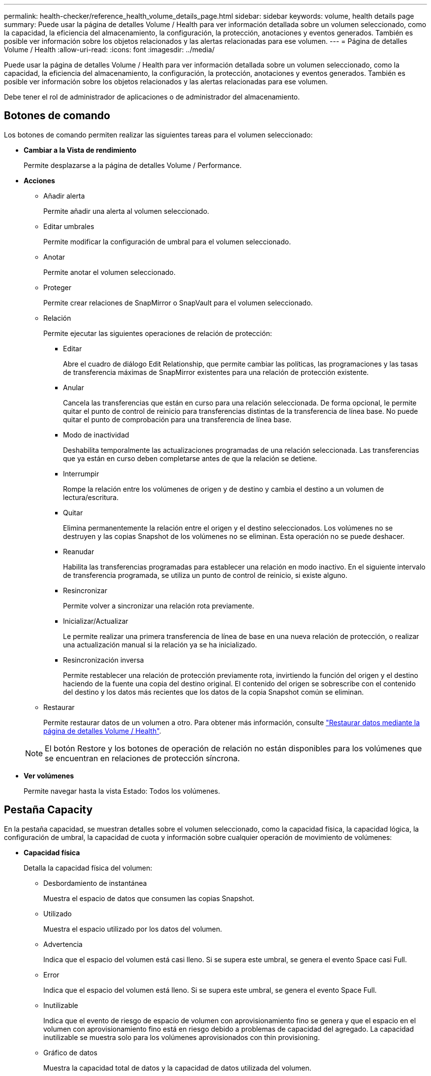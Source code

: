 ---
permalink: health-checker/reference_health_volume_details_page.html 
sidebar: sidebar 
keywords: volume, health details page 
summary: Puede usar la página de detalles Volume / Health para ver información detallada sobre un volumen seleccionado, como la capacidad, la eficiencia del almacenamiento, la configuración, la protección, anotaciones y eventos generados. También es posible ver información sobre los objetos relacionados y las alertas relacionadas para ese volumen. 
---
= Página de detalles Volume / Health
:allow-uri-read: 
:icons: font
:imagesdir: ../media/


[role="lead"]
Puede usar la página de detalles Volume / Health para ver información detallada sobre un volumen seleccionado, como la capacidad, la eficiencia del almacenamiento, la configuración, la protección, anotaciones y eventos generados. También es posible ver información sobre los objetos relacionados y las alertas relacionadas para ese volumen.

Debe tener el rol de administrador de aplicaciones o de administrador del almacenamiento.



== Botones de comando

Los botones de comando permiten realizar las siguientes tareas para el volumen seleccionado:

* *Cambiar a la Vista de rendimiento*
+
Permite desplazarse a la página de detalles Volume / Performance.

* *Acciones*
+
** Añadir alerta
+
Permite añadir una alerta al volumen seleccionado.

** Editar umbrales
+
Permite modificar la configuración de umbral para el volumen seleccionado.

** Anotar
+
Permite anotar el volumen seleccionado.

** Proteger
+
Permite crear relaciones de SnapMirror o SnapVault para el volumen seleccionado.

** Relación
+
Permite ejecutar las siguientes operaciones de relación de protección:

+
*** Editar
+
Abre el cuadro de diálogo Edit Relationship, que permite cambiar las políticas, las programaciones y las tasas de transferencia máximas de SnapMirror existentes para una relación de protección existente.

*** Anular
+
Cancela las transferencias que están en curso para una relación seleccionada. De forma opcional, le permite quitar el punto de control de reinicio para transferencias distintas de la transferencia de línea base. No puede quitar el punto de comprobación para una transferencia de línea base.

*** Modo de inactividad
+
Deshabilita temporalmente las actualizaciones programadas de una relación seleccionada. Las transferencias que ya están en curso deben completarse antes de que la relación se detiene.

*** Interrumpir
+
Rompe la relación entre los volúmenes de origen y de destino y cambia el destino a un volumen de lectura/escritura.

*** Quitar
+
Elimina permanentemente la relación entre el origen y el destino seleccionados. Los volúmenes no se destruyen y las copias Snapshot de los volúmenes no se eliminan. Esta operación no se puede deshacer.

*** Reanudar
+
Habilita las transferencias programadas para establecer una relación en modo inactivo. En el siguiente intervalo de transferencia programada, se utiliza un punto de control de reinicio, si existe alguno.

*** Resincronizar
+
Permite volver a sincronizar una relación rota previamente.

*** Inicializar/Actualizar
+
Le permite realizar una primera transferencia de línea de base en una nueva relación de protección, o realizar una actualización manual si la relación ya se ha inicializado.

*** Resincronización inversa
+
Permite restablecer una relación de protección previamente rota, invirtiendo la función del origen y el destino haciendo de la fuente una copia del destino original. El contenido del origen se sobrescribe con el contenido del destino y los datos más recientes que los datos de la copia Snapshot común se eliminan.



** Restaurar
+
Permite restaurar datos de un volumen a otro. Para obtener más información, consulte link:../data-protection/task_restore_data_use_health_volume_details_page.html["Restaurar datos mediante la página de detalles Volume / Health"].



+
[NOTE]
====
El botón Restore y los botones de operación de relación no están disponibles para los volúmenes que se encuentran en relaciones de protección síncrona.

====
* *Ver volúmenes*
+
Permite navegar hasta la vista Estado: Todos los volúmenes.





== Pestaña Capacity

En la pestaña capacidad, se muestran detalles sobre el volumen seleccionado, como la capacidad física, la capacidad lógica, la configuración de umbral, la capacidad de cuota y información sobre cualquier operación de movimiento de volúmenes:

* *Capacidad física*
+
Detalla la capacidad física del volumen:

+
** Desbordamiento de instantánea
+
Muestra el espacio de datos que consumen las copias Snapshot.

** Utilizado
+
Muestra el espacio utilizado por los datos del volumen.

** Advertencia
+
Indica que el espacio del volumen está casi lleno. Si se supera este umbral, se genera el evento Space casi Full.

** Error
+
Indica que el espacio del volumen está lleno. Si se supera este umbral, se genera el evento Space Full.

** Inutilizable
+
Indica que el evento de riesgo de espacio de volumen con aprovisionamiento fino se genera y que el espacio en el volumen con aprovisionamiento fino está en riesgo debido a problemas de capacidad del agregado. La capacidad inutilizable se muestra solo para los volúmenes aprovisionados con thin provisioning.

** Gráfico de datos
+
Muestra la capacidad total de datos y la capacidad de datos utilizada del volumen.

+
Si el crecimiento automático está habilitado, el gráfico de datos también muestra el espacio disponible en el agregado. En el gráfico de datos, se muestra el espacio de almacenamiento efectivo que pueden utilizar los datos del volumen, que puede ser uno de los siguientes:

+
*** Capacidad de datos real del volumen en las siguientes condiciones:
+
**** El crecimiento automático está deshabilitado.
**** El volumen con la función de crecimiento automático habilitada se alcanzó el tamaño máximo.
**** El volumen con un crecimiento excesivo habilitado para el crecimiento automático no puede crecer aún más.


*** Capacidad de datos del volumen después de considerar el tamaño máximo de volumen (para volúmenes con Thin Provisioning y para volúmenes con aprovisionamiento grueso cuando el agregado tiene espacio para que el volumen alcance el tamaño máximo)
*** Capacidad de datos del volumen después de considerar el siguiente tamaño de crecimiento automático posible (para volúmenes con un aprovisionamiento grueso que tienen un umbral de crecimiento automático)


** Gráfico de copias Snapshot
+
Este gráfico solo se muestra cuando la capacidad de Snapshot utilizada o la reserva de Snapshot no es cero.



+
Ambos gráficos muestran la capacidad por la cual la capacidad de Snapshot supera la reserva de Snapshot si la capacidad de Snapshot utilizada supera la reserva de Snapshot.

* *Capacidad lógica*
+
Muestra las características de espacio lógico del volumen. El espacio lógico indica el tamaño real de los datos que se almacenan en disco sin aplicar el ahorro derivado de las tecnologías de eficiencia del almacenamiento de ONTAP.

+
** Informes de espacio lógico
+
Muestra si el volumen tiene configurada la generación de informes de espacio lógico. El valor puede ser Enabled, Disabled o Not aplica. Se muestra «"no aplicable"» para volúmenes de versiones anteriores de ONTAP o en volúmenes que no admiten informes de espacio lógico.

** Utilizado
+
Muestra la cantidad de espacio lógico que utilizan los datos del volumen y el porcentaje de espacio lógico utilizado según la capacidad de datos total.

** Cumplimiento del espacio lógico
+
Muestra si la aplicación del espacio lógico está configurada para volúmenes con Thin Provisioning. Cuando se configura en Enabled, el tamaño lógico utilizado del volumen no puede ser mayor que el tamaño actual del volumen físico establecido.



* *Auto-fila*
+
Muestra si el volumen crece automáticamente cuando está sin espacio.

* *Garantía Espacial*
+
Muestra el control de configuración de volumen FlexVol cuando un volumen quita los bloques libres de un agregado. A continuación, se garantiza que estos bloques estén disponibles para la escritura en archivos del volumen. La garantía de espacio se puede establecer en una de las siguientes opciones:

+
** Ninguno
+
No hay ninguna garantía de espacio configurada para el volumen.

** Archivo
+
Se garantiza el tamaño completo de los archivos escritos con escasa densidad (por ejemplo, LUN).

** Volumen
+
El tamaño completo del volumen está garantizado.

** Parcial
+
El volumen FlexCache reserva espacio según su tamaño. Si el tamaño del volumen FlexCache es de 100 MB o más, la garantía de espacio mínimo se establece de forma predeterminada en 100 MB. Si el tamaño del volumen de FlexCache es inferior a 100 MB, la garantía de espacio mínimo se establece en el tamaño del volumen de FlexCache. Si el tamaño del volumen de FlexCache se crece más adelante, la garantía de espacio mínimo no aumenta.



+
[NOTE]
====
La garantía de espacio es parcial cuando el volumen es de tipo Data-Cache.

====
* *Detalles (físicos)*
+
Muestra las características físicas del volumen.

* *Capacidad total*
+
Muestra la capacidad física total en el volumen.

* *Capacidad de datos*
+
Muestra la cantidad de espacio físico utilizado por el volumen (capacidad utilizada) y la cantidad de espacio físico que sigue disponible (capacidad libre) en el volumen. Estos valores también se muestran como un porcentaje de la capacidad física total.

+
Cuando el evento de espacio de volumen con aprovisionamiento fino en riesgo se genera para volúmenes con aprovisionamiento fino, se muestra la cantidad de espacio utilizada por el volumen (capacidad utilizada) y la cantidad de espacio disponible en el volumen, pero no se puede utilizar (capacidad inutilizable) debido a problemas de capacidad del agregado.

* *Reserva Snapshot*
+
Muestra la cantidad de espacio utilizada por las copias de Snapshot (capacidad utilizada) y la cantidad de espacio disponible para las copias de Snapshot (capacidad libre) del volumen. Estos valores también se muestran como un porcentaje de la reserva total de Snapshot.

+
Cuando el evento de espacio de volumen con aprovisionamiento fino en riesgo se genera para volúmenes con aprovisionamiento fino, la cantidad de espacio usado por las copias Snapshot (capacidad utilizada) y la cantidad de espacio disponible en el volumen, pero no se puede utilizar para hacer copias Snapshot (capacidad inutilizable) debido a problemas de capacidad del agregado, se muestra.

* *Umbrales de volumen*
+
Muestra los siguientes umbrales de capacidad del volumen:

+
** Umbral casi completo
+
Especifica el porcentaje en el que un volumen está casi completo.

** Umbral completo
+
Especifica el porcentaje al que se llena un volumen.



* *Otros detalles*
+
** Tamaño máximo del crecimiento automático
+
Muestra el tamaño máximo hasta el que el volumen puede crecer automáticamente. El valor predeterminado es el 120% del tamaño del volumen cuando se crea. Este campo solo se muestra cuando se habilita el crecimiento automático para el volumen.

** Capacidad comprometida de la cuota qtree
+
Muestra el espacio reservado en las cuotas.

** La cuota qtree superó la capacidad comprometida
+
Muestra la cantidad de espacio que se puede utilizar antes de que el sistema genere el evento de exceso de cuota de Volume Qtree.

** Reserva fraccionaria
+
Controla el tamaño de la reserva de sobrescritura. De forma predeterminada, la reserva fraccionaria se establece en 100, lo que indica que se reserva el 100% del espacio reservado necesario para que los objetos estén completamente protegidos para sobrescrituras. Si la reserva fraccionaria es inferior al 100 %, el espacio reservado de todos los archivos de espacio reservado en ese volumen se reducirá al porcentaje de reserva fraccionaria.

** Tasa de crecimiento diario de instantáneas
+
Muestra el cambio (en porcentaje, o en KB, MB, GB, etc.) que se produce cada 24 horas en las copias Snapshot del volumen seleccionado.

** Snapshot días a completo
+
Muestra el número estimado de días que queda antes de que el espacio reservado para las copias de Snapshot en el volumen alcance el umbral especificado.

+
El campo Snapshot Days to Full muestra un valor no aplicable cuando la tasa de crecimiento de las copias Snapshot en el volumen es cero o negativa, o cuando no hay datos suficientes para calcular la tasa de crecimiento.

** Eliminación automática de instantáneas
+
Especifica si se eliminan automáticamente las copias Snapshot para liberar espacio cuando falla una escritura en un volumen debido a la falta de espacio en el agregado.

** Copias Snapshot
+
Muestra información sobre las copias Snapshot del volumen.

+
El número de copias Snapshot del volumen se muestra como un enlace. Al hacer clic en el enlace se abre el cuadro de diálogo Snapshot Copies on a Volume, el cual muestra los detalles de las copias Snapshot.

+
El número de copias de Snapshot se actualiza aproximadamente cada hora; sin embargo, la lista de copias Snapshot se actualiza en el momento en que hace clic en el icono. Esto puede generar una diferencia entre el número de copias de Snapshot que se muestra en la topología y el número de copias de Snapshot que se enumeran cuando hace clic en el icono.



* *Movimiento de volumen*
+
Muestra el estado de la operación actual o de la última de movimiento de volumen que se ejecutó en el volumen y otros detalles, como la fase actual de la operación de movimiento de volúmenes que está en curso, agregado de origen, agregado de destino, hora de inicio, hora de finalización y tiempo de finalización estimado.

+
También muestra la cantidad de operaciones de movimiento de volúmenes que se realizan en el volumen seleccionado. Para ver más información acerca de las operaciones de movimiento de volúmenes, haga clic en el enlace *Historial de movimiento de volúmenes*.





== Pestaña Configuration

En la pestaña Configuration, se muestran detalles sobre el volumen seleccionado, como la política de exportación, el tipo de RAID, la capacidad y las funciones relacionadas con la eficiencia del almacenamiento del volumen:

* *Descripción general*
+
** Nombre completo
+
Muestra el nombre completo del volumen.

** Agregados
+
Muestra el nombre del agregado en el que reside el volumen o el número de agregados en los que reside el volumen FlexGroup.

** Política de organización en niveles
+
Muestra el conjunto de políticas de organización en niveles del volumen; si el volumen se ha implementado en un agregado habilitado para FabricPool. La política puede ser None, Snapshot only, Backup, Auto o All.

** Máquina virtual de almacenamiento
+
Muestra el nombre de la SVM que contiene el volumen.

** Ruta de unión
+
Muestra el estado de la ruta, que puede ser activa o inactiva. También se muestra la ruta de la SVM a la que se monta el volumen. Puede hacer clic en el enlace *Historial* para ver los cinco cambios más recientes en la ruta de unión.

** Política de exportación
+
Muestra el nombre de la política de exportación que se creó para el volumen. Puede hacer clic en el enlace para ver detalles sobre las políticas de exportación, los protocolos de autenticación y el acceso habilitados en los volúmenes que pertenecen a la SVM.

** Estilo
+
Muestra el estilo de volumen. El estilo del volumen puede ser FlexVol o FlexGroup.

** Tipo
+
Muestra el tipo de volumen seleccionado. El tipo de volumen puede ser de lectura y escritura, uso compartido de carga, protección de datos, caché de datos o temporal.

** Tipo de RAID
+
Muestra el tipo de RAID del volumen seleccionado. El tipo de RAID puede ser RAID0, RAID4, RAID-DP o RAID-TEC.

+
[NOTE]
====
Pueden aparecer varios tipos de RAID en los volúmenes de FlexGroup, ya que los volúmenes constituyentes de FlexGroups pueden estar en agregados de diferentes tipos.

====
** Tipo de SnapLock
+
Muestra el tipo de SnapLock del agregado que contiene el volumen.

** Caducidad de SnapLock
+
Muestra la fecha de caducidad del volumen SnapLock.



* *Capacidad*
+
** Aprovisionamiento ligero
+
Muestra si está configurado thin provisioning para el volumen.

** Crecimiento automático
+
Muestra si el volumen flexible crece automáticamente dentro de un agregado.

** Eliminación automática de instantáneas
+
Especifica si se eliminan automáticamente las copias Snapshot para liberar espacio cuando falla una escritura en un volumen debido a la falta de espacio en el agregado.

** Cuotas
+
Especifica si las cuotas están habilitadas para el volumen.



* *Eficiencia*
+
** Compresión
+
Especifica si la compresión está habilitada o deshabilitada.

** Deduplicación
+
Especifica si la deduplicación está habilitada o deshabilitada.

** Modo de deduplicación
+
Especifica si la operación de deduplicación habilitada en un volumen es una operación manual, programada o basada en políticas. Si el modo se establece en Scheduled, se muestra la programación de las operaciones y, si el modo está configurado en una política, se muestra el nombre de la política.

** Tipo de deduplicación
+
Especifica el tipo de operación de deduplicación que se está ejecutando en el volumen. Si el volumen está en una relación de SnapVault, el tipo que se muestra es SnapVault. Para cualquier otro volumen, el tipo se muestra como normal.

** Política de eficiencia de almacenamiento
+
Especifica el nombre de la política de eficiencia del almacenamiento que se asignó a través de Unified Manager a este volumen. Esta normativa puede controlar la configuración de compresión y deduplicación.



* *Protección*
+
** Copias Snapshot
+
Especifica si las copias Snapshot automáticas están habilitadas o deshabilitadas.







== Ficha Protección

En la pestaña Protection, se muestran detalles de protección sobre el volumen seleccionado, como información de desfase, tipo de relación y topología de la relación.

* *Resumen*
+
Muestra las propiedades de las relaciones de protección (recuperación ante desastres de SnapMirror, SnapVault o máquina virtual de almacenamiento) de un volumen seleccionado. Para cualquier otro tipo de relación, sólo se muestra la propiedad Tipo de relación. Si se selecciona un volumen primario, solo se muestran la política de copia de Snapshot local y gestionada. Las propiedades mostradas para las relaciones de SnapMirror y SnapVault incluyen las siguientes:

+
** Volumen de origen
+
Muestra el nombre del origen del volumen seleccionado si el volumen seleccionado es un destino.

** Estado de desfase
+
Muestra el estado de actualización o de desfase de transferencia para una relación de protección. El estado puede ser error, Advertencia o crítico.

+
El estado de desfase no se aplica a relaciones síncronas.

** Duración de desfase
+
Muestra la hora a la que los datos del reflejo se retrasan con respecto al origen.

** Última actualización correcta
+
Muestra la fecha y la hora de la actualización de protección más reciente.

+
La última actualización realizada correctamente no es aplicable a las relaciones síncronas.

** Miembro del servicio de almacenamiento
+
Muestra Sí o no para indicar si el volumen pertenece o no y está gestionado por un servicio de almacenamiento.

** Replicación flexible con la versión
+
Muestra las opciones Sí, Sí con copia de seguridad o Ninguno. Sí indica que la replicación de SnapMirror es posible aunque los volúmenes de origen y destino ejecuten distintas versiones del software ONTAP. Sí, con la opción de backup indica la implementación de la protección de SnapMirror con la capacidad de conservar varias versiones de copias de backup en el destino. None indica que la replicación flexible de versiones no está activada.

** Capacidad de relación
+
Indica las funcionalidades de ONTAP disponibles para la relación de protección.

** Servicio de protección
+
Muestra el nombre del servicio de protección si la relación está gestionada por una aplicación asociada de protección.

** Tipo de relación
+
Muestra cualquier tipo de relación, incluidos Asynchronous Mirror, Asynchronous Vault, Asynchronous MirrorVault, StrictSync, Y sinc.

** Estado de relación
+
Muestra el estado de la relación de SnapMirror o SnapVault. El estado puede ser sin inicializar, con SnapMirror o con Broken-Off. Si se selecciona un volumen de origen, no se aplica el estado de relación y no se muestra.

** Estado de transferencia
+
Muestra el estado de transferencia de la relación de protección. El estado de la transferencia puede ser uno de los siguientes:

+
*** Anulando
+
Las transferencias de SnapMirror están habilitadas; no obstante, hay una operación de anulación de transferencia que puede incluir la eliminación del punto de comprobación en curso.

*** Comprobando
+
El volumen de destino está sometido a una comprobación de diagnóstico y no hay transferencia en curso.

*** Finalizando
+
Las transferencias de SnapMirror están habilitadas. El volumen se encuentra actualmente en la fase de postransferencia para las transferencias incrementales de la SnapVault.

*** Inactivo
+
Las transferencias están habilitadas y no hay transferencia en curso.

*** Sinc
+
Los datos de los dos volúmenes en la relación síncrona están sincronizados.

*** Fuera de sincronización
+
Los datos del volumen de destino no están sincronizados con el volumen de origen.

*** Preparando
+
Las transferencias de SnapMirror están habilitadas. El volumen se encuentra actualmente en la fase de transferencia previa a las transferencias de SnapVault incrementales.

*** En cola
+
Las transferencias de SnapMirror están habilitadas. No hay transferencias en curso.

*** En modo inactivo
+
Las transferencias de SnapMirror están deshabilitadas. No hay transferencia en curso.

*** Ralentización
+
Hay una transferencia de SnapMirror en curso. Las transferencias adicionales están deshabilitadas.

*** Transfiriendo
+
Las transferencias de SnapMirror están habilitadas y hay una transferencia en curso.

*** En transición
+
Se completó la transferencia asíncrona de datos del volumen de origen al volumen de destino y se inició la transición hacia la operación síncrona.

*** Esperando
+
Se ha iniciado una transferencia de SnapMirror, pero algunas tareas asociadas están a la espera de que se pongan en cola.



** Velocidad máxima de transferencia
+
Muestra la tasa de transferencia máxima para la relación. La velocidad máxima de transferencia puede ser un valor numérico en kilobytes por segundo (Kbps), megabytes por segundo (Mbps), gigabytes por segundo (Gbps) o terabytes por segundo (Tbps). Si no se muestra ningún límite, la transferencia de línea de base entre relaciones es ilimitada.

** Política de SnapMirror
+
Muestra la política de protección del volumen. DPDefault indica la política de protección de reflejos asíncronos predeterminada, XDPDefault indica la política de almacén asíncrono predeterminada y DPSyncDefault indica la política predeterminada de MirrorVault asíncrono. StrictSync indica la política de protección estricta síncrona predeterminada y Sync indica la política síncrona predeterminada. Puede hacer clic en el nombre de la política para ver los detalles asociados con esa política, incluida la siguiente información:

+
*** Prioridad de transferencia
*** Ignorar la configuración de tiempo de acceso
*** Intenta limitar
*** Comentarios
*** Etiquetas de SnapMirror
*** Configuración de retención
*** Copias Snapshot reales
*** Conserve copias Snapshot
*** Umbral de advertencia de retención
*** Copias Snapshot sin configuración de retención en una relación SnapVault en cascada donde el origen es un volumen de protección de datos (DP); solo se aplica la regla "m_creado".


** Actualizar programa
+
Muestra la programación de SnapMirror asignada a la relación. Al colocar el cursor sobre el icono de información se muestran los detalles de la programación.

** Política de Snapshot local
+
Muestra la política de copias Snapshot del volumen. La directiva es predeterminada, Ninguno o cualquier nombre otorgado a una directiva personalizada.

** Protegido por
+
Muestra el tipo de protección utilizada para el volumen seleccionado. Por ejemplo, si un volumen está protegido por relaciones de volumen de SnapMirror y grupo de coherencia, este campo muestra SnapMirror y el grupo de coherencia. Este campo también proporciona un enlace que le redirige a la página de relaciones para ver el estado de la relación unificada. El vínculo sólo se aplica a las relaciones constituyentes.

** Grupo de consistencia
+
Si el volumen está protegido por relaciones de continuidad de negocio de SnapMirror (SM-BC), esta columna muestra el grupo de coherencia del volumen.



* *Vistas*
+
Muestra la topología de protección del volumen seleccionado. La topología incluye representaciones gráficas de todos los volúmenes relacionados con el volumen seleccionado. El volumen seleccionado se indica con un borde gris oscuro y las líneas entre volúmenes de la topología indican el tipo de relación de protección. La dirección de las relaciones en la topología se muestra de izquierda a derecha, con el origen de cada relación a la izquierda y el destino a la derecha.

+
Las líneas de doble negrita especifican una relación de duplicación asíncrona, una única línea en negrita especifica una relación de almacén asíncrono, dos líneas individuales especifican una relación de MirrorVault asíncrona y una línea en negrita y una línea en negrita especifica una relación de síncrona. La siguiente tabla indica si la relación síncrona es StrictSync o Sync.

+
Al hacer clic con el botón derecho en un volumen, se muestra un menú desde el cual se puede elegir entre proteger el volumen o restaurar los datos. Al hacer clic con el botón derecho del ratón en una relación se muestra un menú en el que puede elegir editar, cancelar, desactivar, desactivar, o reanudar una relación.

+
Los menús no se mostrarán en las siguientes instancias:

+
** Si la configuración de RBAC no permite esta acción, por ejemplo, si solo tiene privilegios de operador
** Si el volumen está en una relación de protección síncrona
** Si se desconoce el ID de volumen, por ejemplo, cuando todavía no se detectó una relación de interconexión de clústeres y el clúster de destino hace clic en otro volumen de la topología. Se selecciona y se muestra información sobre ese volumen. Un signo de interrogación (image:../media/hastate_unknown.gif["Icono para el estado de alta disponibilidad: Desconocido"] ) en la esquina superior izquierda de un volumen indica que falta el volumen o que aún no se ha detectado. También podría indicar que no se encuentra la información de capacidad. Al colocar el cursor sobre el signo de interrogación, se muestra información adicional, incluidas sugerencias para las acciones correctivas.


+
La topología muestra información sobre la capacidad de los volúmenes, las copias Snapshot y la última transferencia de datos realizada correctamente si cumple con una de las diferentes plantillas de topología comunes. Si una topología no cumple una de estas plantillas, se muestra información acerca de retraso de volumen y transferencia de datos realizada correctamente en una tabla de relaciones en la topología. En ese caso, la fila resaltada de la tabla indica el volumen seleccionado y, en la vista de topología, las líneas en negrita con un punto azul indican la relación entre el volumen seleccionado y su volumen de origen.



Las vistas de topología incluyen la siguiente información:

* Capacidad
+
Muestra la cantidad total de capacidad utilizada por el volumen. Al colocar el cursor sobre un volumen en la topología, se muestran los ajustes actuales del umbral crítico y de advertencia de ese volumen en el cuadro de diálogo Configuración de umbral actual. También puede editar la configuración de umbral haciendo clic en el enlace *Editar umbrales* del cuadro de diálogo Configuración de umbral actual. Al desactivar la casilla de comprobación *capacidad* se oculta toda la información de capacidad de todos los volúmenes de la topología.

* Desfase
+
Muestra la duración de la demora y el estado de la demora de las relaciones de protección entrantes. Al desactivar la casilla de verificación *Lag* se oculta toda la información de Lag de todos los volúmenes de la topología. Cuando la casilla de verificación *Lag* está atenuada, la información de demora del volumen seleccionado se muestra en la tabla de relaciones situada debajo de la topología, así como la información de posposición de todos los volúmenes relacionados.

* Snapshot
+
Muestra el número de copias Snapshot disponibles para un volumen. Al desactivar la casilla de verificación *Snapshot*, se oculta toda la información de copias snapshot de todos los volúmenes de la topología. Hacer clic en el icono de una copia Snapshot ( image:../media/icon_snapshot_list.gif["Icono para la lista de copias de Snapshot asociadas con un volumen"] ) Muestra la lista de copias Snapshot de un volumen. El número de copias Snapshot mostrado junto al icono se actualiza aproximadamente cada hora; no obstante, la lista de copias Snapshot se actualiza en el momento en que hace clic en el icono. Esto puede generar una diferencia entre el número de copias de Snapshot que se muestra en la topología y el número de copias de Snapshot que se enumeran cuando hace clic en el icono.

* Última transferencia realizada correctamente
+
Muestra la cantidad, la duración, la hora y la fecha de la última transferencia de datos realizada correctamente. Cuando la casilla de verificación *última transferencia satisfactoria* está atenuada, la información de transferencia correcta para el volumen seleccionado se muestra en la tabla de relaciones debajo de la topología, así como la información de la última transferencia correcta para todos los volúmenes relacionados.

+
** * Historia*
+
Muestra en un gráfico el historial de relaciones de protección de SnapVault y SnapMirror entrantes para el volumen seleccionado. Hay tres gráficos de historial disponibles: Duración del retraso de la relación entrante, duración de la transferencia de la relación entrante y tamaño de transferencia de la relación entrante. La información del historial se muestra solo cuando se selecciona un volumen de destino. Si selecciona un volumen primario, los gráficos están vacíos y se muestra el mensaje no se encontraron datos. Si los volúmenes están protegidos por relaciones síncronas de grupos de coherencia y SnapMirror, no se muestra la información acerca de la duración de transferencia de la relación y el tamaño de transferencia de la relación.



+
Puede seleccionar un tipo de gráfico en la lista desplegable situada en la parte superior del panel Historial. También puede ver los detalles de un período de tiempo específico seleccionando 1 semana, 1 mes o 1 año. Los gráficos del historial pueden ayudarle a identificar tendencias: Por ejemplo, si se transfieren grandes cantidades de datos a la misma hora del día o de la semana, o si se produce una infracción constante en el umbral de aviso de desfase o de error de desfase, puede tomar las medidas adecuadas. Además, puede hacer clic en el botón *Exportar* para crear un informe en formato CSV para el gráfico que está viendo.



Los gráficos del historial de protección muestran la siguiente información:

* *Duración del retraso de la relación*
+
Muestra segundos, minutos u horas en el eje vertical (y) y muestra días, meses o años en el eje horizontal (x), dependiendo del período de duración seleccionado. El valor superior del eje y indica la duración máxima de la demora alcanzada en el período de duración indicado en el eje x. La línea naranja horizontal del gráfico muestra el umbral de error de desfase, y la línea amarilla horizontal muestra el umbral de advertencia de desfase. Al colocar el cursor sobre estas líneas se muestra el valor del umbral. La línea azul horizontal muestra la duración del desfase. Para ver los detalles de puntos específicos del gráfico, coloque el cursor sobre un área de interés.

* *Duración de transferencia de relaciones*
+
Muestra segundos, minutos u horas en el eje vertical (y) y muestra días, meses o años en el eje horizontal (x), dependiendo del período de duración seleccionado. El valor superior del eje y indica la duración máxima de transferencia alcanzada en el período de duración indicado en el eje x. Para ver los detalles de puntos específicos del gráfico, coloque el cursor sobre el área de interés.

+
[NOTE]
====
Este gráfico no está disponible para los volúmenes que tienen relaciones de protección síncronas.

====
* *Tamaño transferido de la relación*
+
Muestra bytes, kilobytes, megabytes, etc., en el eje vertical (y) según el tamaño de la transferencia y muestra días, meses o años en el eje horizontal (x) dependiendo del período de tiempo seleccionado. El valor superior del eje y indica el tamaño máximo de transferencia alcanzado en el período de duración indicado en el eje x. Para ver los detalles de puntos específicos del gráfico, coloque el cursor sobre un área de interés.

+
[NOTE]
====
Este gráfico no está disponible para los volúmenes que tienen relaciones de protección síncronas.

====




== Historial

En el área Historial, se muestran gráficos que ofrecen información sobre las reservas de capacidad y espacio del volumen seleccionado. Además, puede hacer clic en el botón *Exportar* para crear un informe en formato CSV para el gráfico que está viendo.

Los gráficos pueden estar vacíos y el mensaje no se encontraron datos cuando los datos o el estado del volumen permanecen sin cambios durante un periodo de tiempo.

Puede seleccionar un tipo de gráfico en la lista desplegable situada en la parte superior del panel Historial. También puede ver los detalles de un período de tiempo específico seleccionando 1 semana, 1 mes o 1 año. Los gráficos de historial pueden ayudarle a identificar tendencias, por ejemplo, si el uso de volumen está violando constantemente el umbral casi completo, puede tomar la acción adecuada.

Los gráficos del historial muestran la siguiente información:

* *Capacidad de volumen utilizada*
+
Muestra la capacidad utilizada en el volumen y la tendencia en el uso de la capacidad de volumen en función del historial de uso, como gráficos de líneas en bytes, kilobytes, megabytes, etc., en el eje vertical (y). El período de tiempo se muestra en el eje horizontal (x). Puede seleccionar un período de tiempo de una semana, un mes o un año. Puede ver los detalles de puntos específicos del gráfico situando el cursor sobre un área determinada. Puede ocultar o mostrar un gráfico de líneas haciendo clic en la leyenda correspondiente. Por ejemplo, cuando hace clic en la leyenda volumen capacidad utilizada, la línea del gráfico volumen capacidad utilizada está oculta.

* *Capacidad de volumen utilizada frente a total*
+
Muestra la tendencia de cómo se utiliza la capacidad de volumen en función del historial de uso, así como la capacidad utilizada, la capacidad total y los detalles del ahorro de espacio obtenido con la deduplicación y la compresión, como gráficos de líneas, en bytes, kilobytes, megabytes, y así sucesivamente, en el eje vertical (y). El período de tiempo se muestra en el eje horizontal (x). Puede seleccionar un período de tiempo de una semana, un mes o un año. Puede ver los detalles de puntos específicos del gráfico situando el cursor sobre un área determinada. Puede ocultar o mostrar un gráfico de líneas haciendo clic en la leyenda correspondiente. Por ejemplo, al hacer clic en la leyenda capacidad de tendencias utilizada, la línea gráfica capacidad de tendencias utilizada está oculta.

* *Capacidad de volumen utilizada (%)*
+
Muestra la capacidad utilizada en el volumen y la tendencia en el uso de la capacidad de volumen en función del historial de uso, como gráficos de líneas, en porcentaje, en el eje vertical (y). El período de tiempo se muestra en el eje horizontal (x). Puede seleccionar un período de tiempo de una semana, un mes o un año. Puede ver los detalles de puntos específicos del gráfico situando el cursor sobre un área determinada. Puede ocultar o mostrar un gráfico de líneas haciendo clic en la leyenda correspondiente. Por ejemplo, cuando hace clic en la leyenda volumen capacidad utilizada, la línea del gráfico volumen capacidad utilizada está oculta.

* *Capacidad de instantánea utilizada (%)*
+
Muestra el umbral de advertencia de Snapshot y de reserva como gráficos de líneas, y la capacidad utilizada por las copias Snapshot como un gráfico de área, en porcentaje, en el eje vertical (y). El desbordamiento de instantánea se representa con diferentes colores. El período de tiempo se muestra en el eje horizontal (x). Puede seleccionar un período de tiempo de una semana, un mes o un año. Puede ver los detalles de puntos específicos del gráfico situando el cursor sobre un área determinada. Puede ocultar o mostrar un gráfico de líneas haciendo clic en la leyenda correspondiente. Por ejemplo, al hacer clic en la leyenda Reserva de instantáneas, la línea del gráfico Reserva de instantáneas está oculta.





== Lista Events

En la lista Eventos se muestran detalles sobre eventos nuevos y reconocidos:

* *Gravedad*
+
Muestra la gravedad del evento.

* *Evento*
+
Muestra el nombre del evento.

* *Tiempo activado*
+
Muestra el tiempo transcurrido desde que se generó el evento. Si el tiempo transcurrido supera una semana, se muestra la Marca de tiempo cuando se generó el evento.





== Panel Anotaciones relacionadas

El panel Anotaciones relacionadas permite ver detalles de anotaciones asociadas al volumen seleccionado. Los detalles incluyen el nombre de la anotación y los valores de anotación que se aplican al volumen. También puede eliminar anotaciones manuales del panel Anotaciones relacionadas.



== Panel Related Devices

El panel Related Devices permite ver y desplazarse a las SVM, los agregados, los qtrees, las LUN y las copias Snapshot relacionadas con el volumen:

* *Máquina virtual de almacenamiento*
+
Muestra la capacidad y el estado de la SVM que contiene el volumen seleccionado.

* *Agregado*
+
Muestra la capacidad y el estado del agregado que contiene el volumen seleccionado. Para los volúmenes de FlexGroup, se muestra la cantidad de agregados que componen la FlexGroup.

* *Volúmenes en el agregado*
+
Muestra la cantidad y la capacidad de todos los volúmenes que pertenecen al agregado principal del volumen seleccionado. El estado de los volúmenes también se muestra, según el nivel de gravedad más alto. Por ejemplo, si un agregado contiene diez volúmenes, cinco de los cuales muestran el estado Advertencia y los cinco restantes muestran el estado crítico, el estado mostrado es crítico. Este componente no se muestra en los volúmenes FlexGroup.

* *Qtrees*
+
Muestra la cantidad de qtrees que contiene el volumen seleccionado y la capacidad de qtrees con la cuota que contiene el volumen seleccionado. La capacidad de los qtrees con cuota se muestra en relación con la capacidad de datos del volumen. También se muestra el estado de los qtrees, según el nivel de gravedad más alto. Por ejemplo, si un volumen tiene diez qtrees, cinco con estado Warning y los cinco restantes con estado crítico, el estado mostrado es crucial.

* *Recursos compartidos NFS*
+
Muestra el número y el estado de los recursos compartidos de NFS asociados con el volumen.

* *Recursos compartidos SMB*
+
Muestra el número y el estado de los recursos compartidos SMB/CIFS.

* *LUN*
+
Muestra el número y el tamaño total de todas las LUN del volumen seleccionado. También se muestra el estado de las LUN, en función del nivel de gravedad más alto.

* *Cuotas de usuarios y grupos*
+
Muestra el número y el estado de las cuotas de usuario y grupo de usuarios asociadas con el volumen y sus qtrees.

* *Volúmenes FlexClone*
+
Muestra la cantidad y la capacidad de todos los volúmenes clonados del volumen seleccionado. El número y la capacidad solo se muestran si el volumen seleccionado contiene algún volumen clonado.

* *Volumen principal*
+
Muestra el nombre y la capacidad del volumen principal de un volumen FlexClone seleccionado. El volumen principal solo se muestra si el volumen seleccionado es un volumen FlexClone.





== Panel Related Groups

El panel Related Groups permite ver la lista de grupos asociados con el volumen seleccionado.



== Panel Related Alerts

El panel Related Alerts permite ver la lista de alertas creadas para el volumen seleccionado. También es posible añadir una alerta si se hace clic en el enlace Add Alert o editar una alerta existente haciendo clic en el nombre de la alerta.
